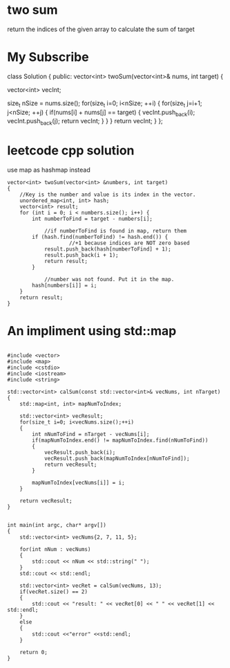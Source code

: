 

* two sum 
return the indices of the given array to calculate the sum of target

* My Subscribe

class Solution {
public:
    vector<int> twoSum(vector<int>& nums, int target) {
        
        vector<int> vecInt;
        
        size_t nSize = nums.size();
        for(size_t i=0; i<nSize; ++i)
        {
            for(size_t j=i+1; j<nSize; ++j)
            {
                if(nums[i] + nums[j] == target)
                {
                    vecInt.push_back(i);
                    vecInt.push_back(j);
                    return vecInt;
                }
            }
        }
        return vecInt;
    }
};


* leetcode cpp solution

use map as hashmap instead
#+begin_src c++
vector<int> twoSum(vector<int> &numbers, int target)
{
    //Key is the number and value is its index in the vector.
	unordered_map<int, int> hash;
	vector<int> result;
	for (int i = 0; i < numbers.size(); i++) {
		int numberToFind = target - numbers[i];

            //if numberToFind is found in map, return them
		if (hash.find(numberToFind) != hash.end()) {
                    //+1 because indices are NOT zero based
			result.push_back(hash[numberToFind] + 1);
			result.push_back(i + 1);			
			return result;
		}

            //number was not found. Put it in the map.
		hash[numbers[i]] = i;
	}
	return result;
}
#+end_src


* An impliment using std::map


#+BEGIN_SRC C++

#include <vector>
#include <map>
#include <cstdio>
#include <iostream>
#include <string>

std::vector<int> calSum(const std::vector<int>& vecNums, int nTarget)
{
    std::map<int, int> mapNumToIndex;

    std::vector<int> vecResult;
    for(size_t i=0; i<vecNums.size();++i)
    {
        int nNumToFind = nTarget - vecNums[i];
        if(mapNumToIndex.end() != mapNumToIndex.find(nNumToFind))
        {
            vecResult.push_back(i);
            vecResult.push_back(mapNumToIndex[nNumToFind]);
            return vecResult;
        }

        mapNumToIndex[vecNums[i]] = i;
    }

    return vecResult;
}


int main(int argc, char* argv[])
{
    std::vector<int> vecNums{2, 7, 11, 5};

    for(int nNum : vecNums)
    {
        std::cout << nNum << std::string(" ");
    }
    std::cout << std::endl;

    std::vector<int> vecRet = calSum(vecNums, 13);
    if(vecRet.size() == 2)
    {
        std::cout << "result: " << vecRet[0] << " " << vecRet[1] << std::endl;
    }
    else
    {
        std::cout <<"error" <<std::endl;
    }

    return 0;
}

#+END_SRC




